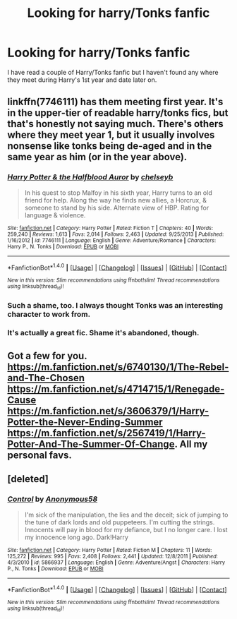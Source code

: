 #+TITLE: Looking for harry/Tonks fanfic

* Looking for harry/Tonks fanfic
:PROPERTIES:
:Author: 0-0Danny0-0
:Score: 9
:DateUnix: 1467851467.0
:DateShort: 2016-Jul-07
:FlairText: Request
:END:
I have read a couple of Harry/Tonks fanfic but I haven't found any where they meet during Harry's 1st year and date later on.


** linkffn(7746111) has them meeting first year. It's in the upper-tier of readable harry/tonks fics, but that's honestly not saying much. There's others where they meet year 1, but it usually involves nonsense like tonks being de-aged and in the same year as him (or in the year above).
:PROPERTIES:
:Author: Lord_Anarchy
:Score: 2
:DateUnix: 1467857087.0
:DateShort: 2016-Jul-07
:END:

*** [[http://www.fanfiction.net/s/7746111/1/][*/Harry Potter & the Halfblood Auror/*]] by [[https://www.fanfiction.net/u/1824855/chelseyb][/chelseyb/]]

#+begin_quote
  In his quest to stop Malfoy in his sixth year, Harry turns to an old friend for help. Along the way he finds new allies, a Horcrux, & someone to stand by his side. Alternate view of HBP. Rating for language & violence.
#+end_quote

^{/Site/: [[http://www.fanfiction.net/][fanfiction.net]] *|* /Category/: Harry Potter *|* /Rated/: Fiction T *|* /Chapters/: 40 *|* /Words/: 259,240 *|* /Reviews/: 1,613 *|* /Favs/: 2,014 *|* /Follows/: 2,463 *|* /Updated/: 9/25/2013 *|* /Published/: 1/16/2012 *|* /id/: 7746111 *|* /Language/: English *|* /Genre/: Adventure/Romance *|* /Characters/: Harry P., N. Tonks *|* /Download/: [[http://www.ff2ebook.com/old/ffn-bot/index.php?id=7746111&source=ff&filetype=epub][EPUB]] or [[http://www.ff2ebook.com/old/ffn-bot/index.php?id=7746111&source=ff&filetype=mobi][MOBI]]}

--------------

*FanfictionBot*^{1.4.0} *|* [[[https://github.com/tusing/reddit-ffn-bot/wiki/Usage][Usage]]] | [[[https://github.com/tusing/reddit-ffn-bot/wiki/Changelog][Changelog]]] | [[[https://github.com/tusing/reddit-ffn-bot/issues/][Issues]]] | [[[https://github.com/tusing/reddit-ffn-bot/][GitHub]]] | [[[https://www.reddit.com/message/compose?to=tusing][Contact]]]

^{/New in this version: Slim recommendations using/ ffnbot!slim! /Thread recommendations using/ linksub(thread_id)!}
:PROPERTIES:
:Author: FanfictionBot
:Score: 2
:DateUnix: 1467857094.0
:DateShort: 2016-Jul-07
:END:


*** Such a shame, too. I always thought Tonks was an interesting character to work from.
:PROPERTIES:
:Author: VirulentVoid
:Score: 1
:DateUnix: 1467884344.0
:DateShort: 2016-Jul-07
:END:


*** It's actually a great fic. Shame it's abandoned, though.
:PROPERTIES:
:Author: Karinta
:Score: 1
:DateUnix: 1467898935.0
:DateShort: 2016-Jul-07
:END:


** Got a few for you. [[https://m.fanfiction.net/s/6740130/1/The-Rebel-and-The-Chosen]] [[https://m.fanfiction.net/s/4714715/1/Renegade-Cause]] [[https://m.fanfiction.net/s/3606379/1/Harry-Potter-the-Never-Ending-Summer]] [[https://m.fanfiction.net/s/2567419/1/Harry-Potter-And-The-Summer-Of-Change]]. All my personal favs.
:PROPERTIES:
:Author: Nyetbyte
:Score: 1
:DateUnix: 1467956266.0
:DateShort: 2016-Jul-08
:END:


** [deleted]
:PROPERTIES:
:Score: 1
:DateUnix: 1467973565.0
:DateShort: 2016-Jul-08
:END:

*** [[http://www.fanfiction.net/s/5866937/1/][*/Control/*]] by [[https://www.fanfiction.net/u/245778/Anonymous58][/Anonymous58/]]

#+begin_quote
  I'm sick of the manipulation, the lies and the deceit; sick of jumping to the tune of dark lords and old puppeteers. I'm cutting the strings. Innocents will pay in blood for my defiance, but I no longer care. I lost my innocence long ago. Dark!Harry
#+end_quote

^{/Site/: [[http://www.fanfiction.net/][fanfiction.net]] *|* /Category/: Harry Potter *|* /Rated/: Fiction M *|* /Chapters/: 11 *|* /Words/: 125,272 *|* /Reviews/: 995 *|* /Favs/: 2,408 *|* /Follows/: 2,441 *|* /Updated/: 12/8/2011 *|* /Published/: 4/3/2010 *|* /id/: 5866937 *|* /Language/: English *|* /Genre/: Adventure/Angst *|* /Characters/: Harry P., N. Tonks *|* /Download/: [[http://www.ff2ebook.com/old/ffn-bot/index.php?id=5866937&source=ff&filetype=epub][EPUB]] or [[http://www.ff2ebook.com/old/ffn-bot/index.php?id=5866937&source=ff&filetype=mobi][MOBI]]}

--------------

*FanfictionBot*^{1.4.0} *|* [[[https://github.com/tusing/reddit-ffn-bot/wiki/Usage][Usage]]] | [[[https://github.com/tusing/reddit-ffn-bot/wiki/Changelog][Changelog]]] | [[[https://github.com/tusing/reddit-ffn-bot/issues/][Issues]]] | [[[https://github.com/tusing/reddit-ffn-bot/][GitHub]]] | [[[https://www.reddit.com/message/compose?to=tusing][Contact]]]

^{/New in this version: Slim recommendations using/ ffnbot!slim! /Thread recommendations using/ linksub(thread_id)!}
:PROPERTIES:
:Author: FanfictionBot
:Score: 1
:DateUnix: 1467973574.0
:DateShort: 2016-Jul-08
:END:
